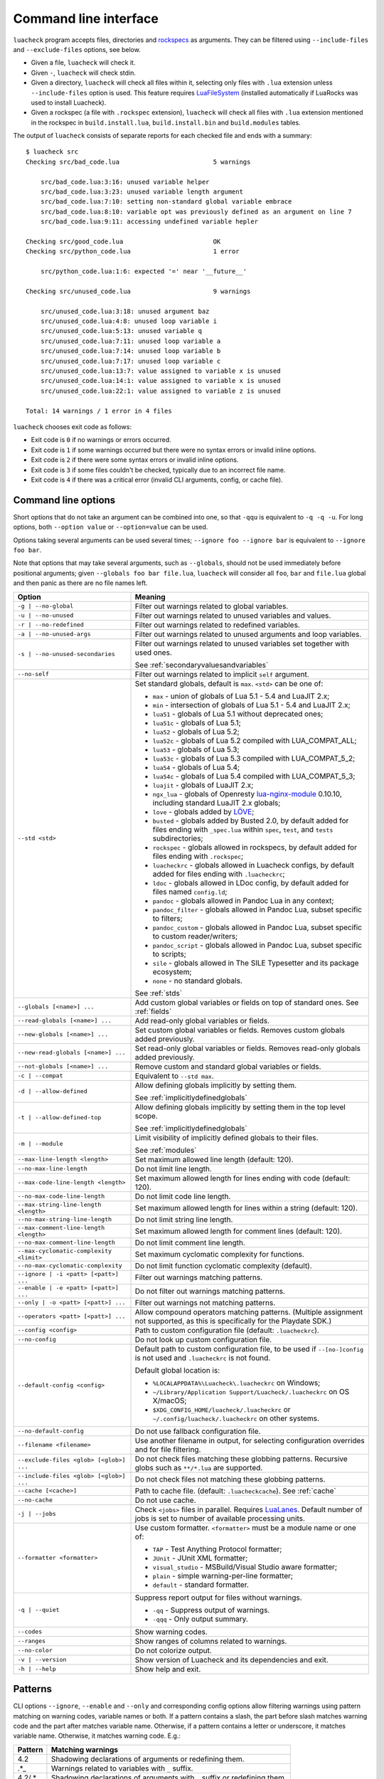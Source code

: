 Command line interface
======================

``luacheck`` program accepts files, directories and `rockspecs <https://github.com/luarocks/luarocks/wiki/Rockspec-format>`_ as arguments. They can be filtered using ``--include-files`` and ``--exclude-files`` options, see below.

* Given a file, ``luacheck`` will check it.
* Given ``-``, ``luacheck`` will check stdin.
* Given a directory, ``luacheck`` will check all files within it, selecting only files with ``.lua`` extension unless ``--include-files`` option is used. This feature requires `LuaFileSystem <http://keplerproject.github.io/luafilesystem/>`_ (installed automatically if LuaRocks was used to install Luacheck).
* Given a rockspec (a file with ``.rockspec`` extension), ``luacheck`` will check all files with ``.lua`` extension mentioned in the rockspec in ``build.install.lua``, ``build.install.bin`` and ``build.modules`` tables.

The output of ``luacheck`` consists of separate reports for each checked file and ends with a summary::

   $ luacheck src
   Checking src/bad_code.lua                         5 warnings

       src/bad_code.lua:3:16: unused variable helper
       src/bad_code.lua:3:23: unused variable length argument
       src/bad_code.lua:7:10: setting non-standard global variable embrace
       src/bad_code.lua:8:10: variable opt was previously defined as an argument on line 7
       src/bad_code.lua:9:11: accessing undefined variable hepler

   Checking src/good_code.lua                        OK
   Checking src/python_code.lua                      1 error

       src/python_code.lua:1:6: expected '=' near '__future__'

   Checking src/unused_code.lua                      9 warnings

       src/unused_code.lua:3:18: unused argument baz
       src/unused_code.lua:4:8: unused loop variable i
       src/unused_code.lua:5:13: unused variable q
       src/unused_code.lua:7:11: unused loop variable a
       src/unused_code.lua:7:14: unused loop variable b
       src/unused_code.lua:7:17: unused loop variable c
       src/unused_code.lua:13:7: value assigned to variable x is unused
       src/unused_code.lua:14:1: value assigned to variable x is unused
       src/unused_code.lua:22:1: value assigned to variable z is unused

   Total: 14 warnings / 1 error in 4 files

``luacheck`` chooses exit code as follows:

* Exit code is ``0`` if no warnings or errors occurred.
* Exit code is ``1`` if some warnings occurred but there were no syntax errors or invalid inline options.
* Exit code is ``2`` if there were some syntax errors or invalid inline options.
* Exit code is ``3`` if some files couldn't be checked, typically due to an incorrect file name.
* Exit code is ``4`` if there was a critical error (invalid CLI arguments, config, or cache file).

.. _cliopts:

Command line options
--------------------

Short options that do not take an argument can be combined into one, so that ``-qqu`` is equivalent to ``-q -q -u``. For long options, both ``--option value`` or ``--option=value`` can be used.

Options taking several arguments can be used several times; ``--ignore foo --ignore bar`` is equivalent to ``--ignore foo bar``.

Note that options that may take several arguments, such as ``--globals``, should not be used immediately before positional arguments; given ``--globals foo bar file.lua``, ``luacheck`` will consider all ``foo``, ``bar`` and ``file.lua`` global and then panic as there are no file names left.

======================================= ================================================================================
Option                                  Meaning
======================================= ================================================================================
``-g | --no-global``                    Filter out warnings related to global variables.
``-u | --no-unused``                    Filter out warnings related to unused variables and values.
``-r | --no-redefined``                 Filter out warnings related to redefined variables.
``-a | --no-unused-args``               Filter out warnings related to unused arguments and loop variables.
``-s | --no-unused-secondaries``        Filter out warnings related to unused variables set together with used ones.

                                        See :ref:`secondaryvaluesandvariables`
``--no-self``                           Filter out warnings related to implicit ``self`` argument.
``--std <std>``                         Set standard globals, default is ``max``. ``<std>`` can be one of:

                                        * ``max`` - union of globals of Lua 5.1 - 5.4 and LuaJIT 2.x;
                                        * ``min`` - intersection of globals of Lua 5.1 - 5.4 and LuaJIT 2.x;
                                        * ``lua51`` - globals of Lua 5.1 without deprecated ones;
                                        * ``lua51c`` - globals of Lua 5.1;
                                        * ``lua52`` - globals of Lua 5.2;
                                        * ``lua52c`` - globals of Lua 5.2 compiled with LUA_COMPAT_ALL;
                                        * ``lua53`` - globals of Lua 5.3;
                                        * ``lua53c`` - globals of Lua 5.3 compiled with LUA_COMPAT_5_2;
                                        * ``lua54`` - globals of Lua 5.4;
                                        * ``lua54c`` - globals of Lua 5.4 compiled with LUA_COMPAT_5_3;
                                        * ``luajit`` - globals of LuaJIT 2.x;
                                        * ``ngx_lua`` - globals of Openresty `lua-nginx-module <https://github.com/openresty/lua-nginx-module>`_ 0.10.10, including standard LuaJIT 2.x globals;
                                        * ``love`` - globals added by `LÖVE <https://love2d.org>`_;
                                        * ``busted`` - globals added by Busted 2.0, by default added for files ending with ``_spec.lua`` within ``spec``, ``test``, and ``tests`` subdirectories;
                                        * ``rockspec`` - globals allowed in rockspecs, by default added for files ending with ``.rockspec``;
                                        * ``luacheckrc`` - globals allowed in Luacheck configs, by default added for files ending with ``.luacheckrc``;
                                        * ``ldoc`` - globals allowed in LDoc config, by default added for files named ``config.ld``;
                                        * ``pandoc`` - globals allowed in Pandoc Lua in any context;
                                        * ``pandoc_filter`` - globals allowed in Pandoc Lua, subset specific to filters;
                                        * ``pandoc_custom`` - globals allowed in Pandoc Lua, subset specific to custom reader/writers;
                                        * ``pandoc_script`` - globals allowed in Pandoc Lua, subset specific to scripts;
                                        * ``sile`` - globals allowed in The SILE Typesetter and its package ecosystem;
                                        * ``none`` - no standard globals.

                                        See :ref:`stds`
``--globals [<name>] ...``              Add custom global variables or fields on top of standard ones. See :ref:`fields`
``--read-globals [<name>] ...``         Add read-only global variables or fields.
``--new-globals [<name>] ...``          Set custom global variables or fields. Removes custom globals added previously.
``--new-read-globals [<name>] ...``     Set read-only global variables or fields. Removes read-only globals added previously.
``--not-globals [<name>] ...``          Remove custom and standard global variables or fields.
``-c | --compat``                       Equivalent to ``--std max``.
``-d | --allow-defined``                Allow defining globals implicitly by setting them.

                                        See :ref:`implicitlydefinedglobals`
``-t | --allow-defined-top``            Allow defining globals implicitly by setting them in the top level scope.

                                        See :ref:`implicitlydefinedglobals`
``-m | --module``                       Limit visibility of implicitly defined globals to their files.

                                        See :ref:`modules`
``--max-line-length <length>``          Set maximum allowed line length (default: 120).
``--no-max-line-length``                Do not limit line length.
``--max-code-line-length <length>``     Set maximum allowed length for lines ending with code (default: 120).
``--no-max-code-line-length``           Do not limit code line length.
``--max-string-line-length <length>``   Set maximum allowed length for lines within a string (default: 120).
``--no-max-string-line-length``         Do not limit string line length.
``--max-comment-line-length <length>``  Set maximum allowed length for comment lines (default: 120).
``--no-max-comment-line-length``        Do not limit comment line length.
``--max-cyclomatic-complexity <limit>`` Set maximum cyclomatic complexity for functions.
``--no-max-cyclomatic-complexity``      Do not limit function cyclomatic complexity (default).
``--ignore | -i <patt> [<patt>] ...``   Filter out warnings matching patterns.
``--enable | -e <patt> [<patt>] ...``   Do not filter out warnings matching patterns.
``--only | -o <patt> [<patt>] ...``     Filter out warnings not matching patterns.
``--operators <patt> [<patt>] ...``     Allow compound operators matching patterns. (Multiple assignment not supported, as this is specifically for the Playdate SDK.)
``--config <config>``                   Path to custom configuration file (default: ``.luacheckrc``).
``--no-config``                         Do not look up custom configuration file.
``--default-config <config>``           Default path to custom configuration file, to be used if ``--[no-]config`` is not used and ``.luacheckrc`` is not found.

                                        Default global location is:

                                        * ``%LOCALAPPDATA%\Luacheck\.luacheckrc`` on Windows;
                                        * ``~/Library/Application Support/Luacheck/.luacheckrc`` on OS X/macOS;
                                        * ``$XDG_CONFIG_HOME/luacheck/.luacheckrc`` or ``~/.config/luacheck/.luacheckrc`` on other systems.
``--no-default-config``                 Do not use fallback configuration file.
``--filename <filename>``               Use another filename in output, for selecting
                                        configuration overrides and for file filtering.
``--exclude-files <glob> [<glob>] ...`` Do not check files matching these globbing patterns. Recursive globs such as ``**/*.lua`` are supported.
``--include-files <glob> [<glob>] ...`` Do not check files not matching these globbing patterns.
``--cache [<cache>]``                   Path to cache file. (default: ``.luacheckcache``). See :ref:`cache`
``--no-cache``                          Do not use cache.
``-j | --jobs``                         Check ``<jobs>`` files in parallel. Requires `LuaLanes <http://cmr.github.io/lanes/>`_.
                                        Default number of jobs is set to number of available processing units.
``--formatter <formatter>``             Use custom formatter. ``<formatter>`` must be a module name or one of:

                                        * ``TAP`` - Test Anything Protocol formatter;
                                        * ``JUnit`` - JUnit XML formatter;
                                        * ``visual_studio`` - MSBuild/Visual Studio aware formatter;
                                        * ``plain`` - simple warning-per-line formatter;
                                        * ``default`` - standard formatter.
``-q | --quiet``                        Suppress report output for files without warnings.

                                        * ``-qq`` - Suppress output of warnings.
                                        * ``-qqq`` - Only output summary.
``--codes``                             Show warning codes.
``--ranges``                            Show ranges of columns related to warnings.
``--no-color``                          Do not colorize output.
``-v | --version``                      Show version of Luacheck and its dependencies and exit.
``-h | --help``                         Show help and exit.
======================================= ================================================================================

.. _patterns:

Patterns
--------

CLI options ``--ignore``, ``--enable`` and ``--only`` and corresponding config options allow filtering warnings using pattern matching on warning codes, variable names or both. If a pattern contains a slash, the part before slash matches warning code and the part after matches variable name. Otherwise, if a pattern contains a letter or underscore, it matches variable name. Otherwise, it matches warning code. E.g.:

======= =========================================================================
Pattern Matching warnings
======= =========================================================================
4.2     Shadowing declarations of arguments or redefining them.
.*_     Warnings related to variables with ``_`` suffix.
4.2/.*_ Shadowing declarations of arguments with ``_`` suffix or redefining them.
======= =========================================================================

Unless already anchored, patterns matching variable names are anchored at both sides and patterns matching warning codes are anchored at their beginnings. This allows one to filter warnings by category (e.g. ``--only 1`` focuses ``luacheck`` on global-related warnings).

.. _fields:

Defining extra globals and fields
---------------------------------

CLI options ``--globals``, ``--new-globals``, ``--read-globals``, ``--new-read-globals``, and corresponding config options add new allowed globals or fields. E.g. ``--read-globals foo --globals foo.bar`` allows accessing ``foo`` global and mutating its ``bar`` field. ``--not-globals`` also operates on globals and fields and removes definitions of both standard and custom globals.

.. _stds:

Sets of standard globals
------------------------

CLI option ``--stds`` allows combining built-in sets described above using ``+``. For example, ``--std max`` is equivalent to ``--std=lua51c+lua52c+lua53c+luajit``. Leading plus sign adds new sets to current one instead of replacing it. For instance, ``--std +love`` is suitable for checking files using `LÖVE <https://love2d.org>`_ framework. Custom sets of globals can be defined by mutating global variable ``stds`` in config. See :ref:`custom_stds`

Formatters
----------

CLI option ``--formatter`` allows selecting a custom formatter for ``luacheck`` output. A custom formatter is a Lua module returning a function with three arguments: report as returned by ``luacheck`` module (see :ref:`report`), array of file names and table of options. Options contain values assigned to ``quiet``, ``color``, ``limit``, ``codes``, ``ranges`` and ``formatter`` options in CLI or config. Formatter function must return a string.

.. _cache:

Caching
-------

If LuaFileSystem is available, Luacheck can cache results of checking files. On subsequent checks, only files which have changed since the last check will be rechecked, improving run time significantly. Changing options (e.g. defining additional globals) does not invalidate cache. Caching can be enabled by using ``--cache <cache>`` option or ``cache`` config option. Using ``--cache`` without an argument or setting ``cache`` config option to ``true`` sets ``.luacheckcache`` as the cache file. Note that ``--cache`` must be used every time ``luacheck`` is run, not on the first run only.

Stable interface for editor plugins and tools
---------------------------------------------

Command-line interface of Luacheck can change between minor releases. Starting from 0.11.0 version, the following interface is guaranteed at least till 1.0.0 version, and should be used by tools using Luacheck output, e.g. editor plugins.

* Luacheck should be started from the directory containing the checked file.
* File can be passed through stdin using ``-`` as argument or using a temporary file. Real filename should be passed using ``--filename`` option.
* Plain formatter should be used. It outputs one issue (warning or error) per line.
* To get precise error location, ``--ranges`` option can be used. Each line starts with real filename (passed using ``--filename``), followed by ``:<line>:<start_column>-<end_column>:``, where ``<line>`` is line number on which issue occurred and ``<start_column>-<end_column>`` is inclusive range of columns of token related to issue. Numbering starts from 1. If ``--ranges`` is not used, end column and dash is not printed.
* To get warning and error codes, ``--codes`` option can be used. For each line, substring between parentheses contains three digit issue code, prefixed with ``E`` for errors and ``W`` for warnings. Lack of such substring indicates a fatal error (e.g. I/O error).
* The rest of the line is warning message.

If compatibility with older Luacheck version is desired, output of ``luacheck --help`` can be used to get its version. If it contains string ``0.<minor>.<patch>``, where ``<minor>`` is at least 11 and ``patch`` is any number, interface described above should be used.
